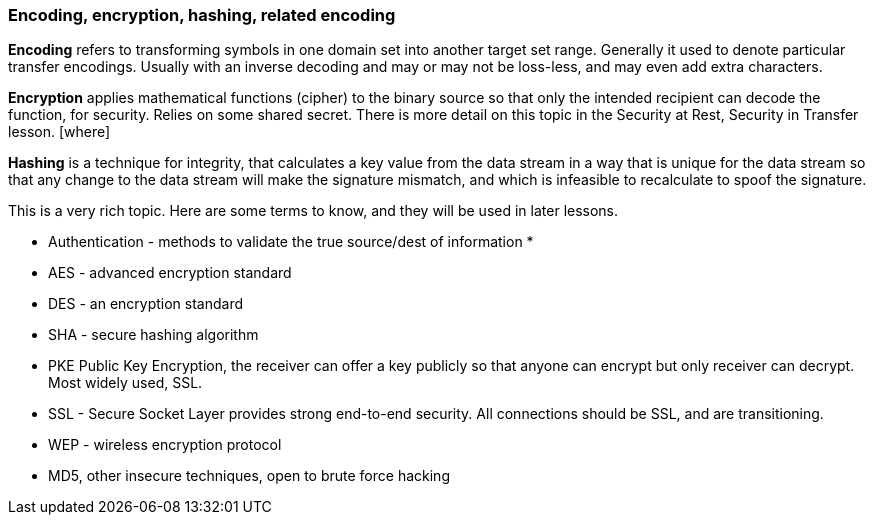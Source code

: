 === Encoding, encryption, hashing, related encoding
*Encoding* refers to transforming symbols in one domain set into
another target set range. Generally it used to denote
particular transfer encodings. Usually with an inverse
decoding and may or may not be loss-less, and may even
add extra characters.

*Encryption* applies mathematical functions (cipher) to the binary
source so that only the intended recipient can
decode the function, for security. Relies on some
shared secret. There is more detail on this topic
in the Security at Rest, Security in Transfer lesson.  [where]

*Hashing* is a technique for integrity, that calculates
a key value from the data stream in a way that is unique
for the data stream so that any change to the data stream
will make the signature mismatch, and which is
infeasible to recalculate to spoof the signature.

This is a very rich topic. Here are some terms to know,
and they will be used in later lessons.

* Authentication - methods to validate the true source/dest of information
*
* AES - advanced encryption standard
* DES - an encryption standard
* SHA - secure hashing algorithm
* PKE Public Key Encryption, the receiver can offer a key publicly
so that anyone can encrypt but only receiver can decrypt.
Most widely used, SSL.
* SSL - Secure Socket Layer provides strong end-to-end security.
All connections should be SSL, and are transitioning.
* WEP - wireless encryption protocol
* MD5, other insecure techniques, open to brute force hacking
